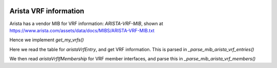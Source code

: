 
.. image:: ../../../../_static/openl2m_logo.png

Arista VRF information
----------------------

Arista has a vendor MIB for VRF information: *ARISTA-VRF-MIB*, shown at https://www.arista.com/assets/data/docs/MIBS/ARISTA-VRF-MIB.txt

Hence we implement *get_my_vrfs()*

Here we read the table for *aristaVrfEntry*, and get VRF information.
This is parsed in *_parse_mib_arista_vrf_entries()*

We then read *aristaVrfIfMembership* for VRF member interfaces,
and parse this in *_parse_mib_arista_vrf_members()*

